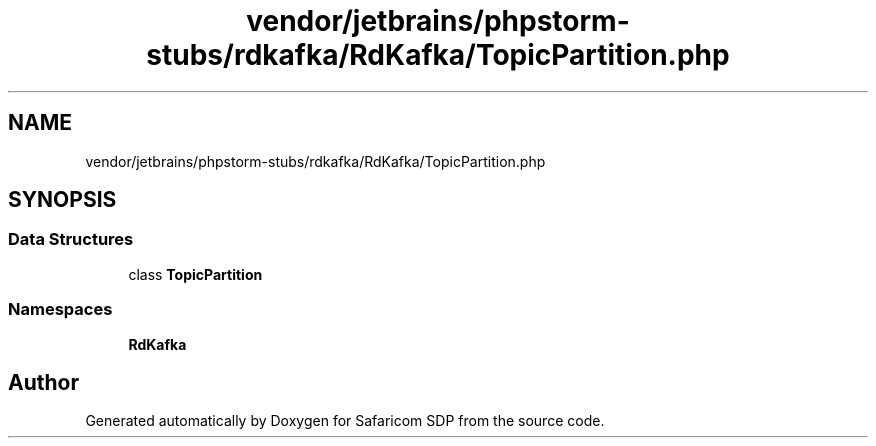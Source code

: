 .TH "vendor/jetbrains/phpstorm-stubs/rdkafka/RdKafka/TopicPartition.php" 3 "Sat Sep 26 2020" "Safaricom SDP" \" -*- nroff -*-
.ad l
.nh
.SH NAME
vendor/jetbrains/phpstorm-stubs/rdkafka/RdKafka/TopicPartition.php
.SH SYNOPSIS
.br
.PP
.SS "Data Structures"

.in +1c
.ti -1c
.RI "class \fBTopicPartition\fP"
.br
.in -1c
.SS "Namespaces"

.in +1c
.ti -1c
.RI " \fBRdKafka\fP"
.br
.in -1c
.SH "Author"
.PP 
Generated automatically by Doxygen for Safaricom SDP from the source code\&.
